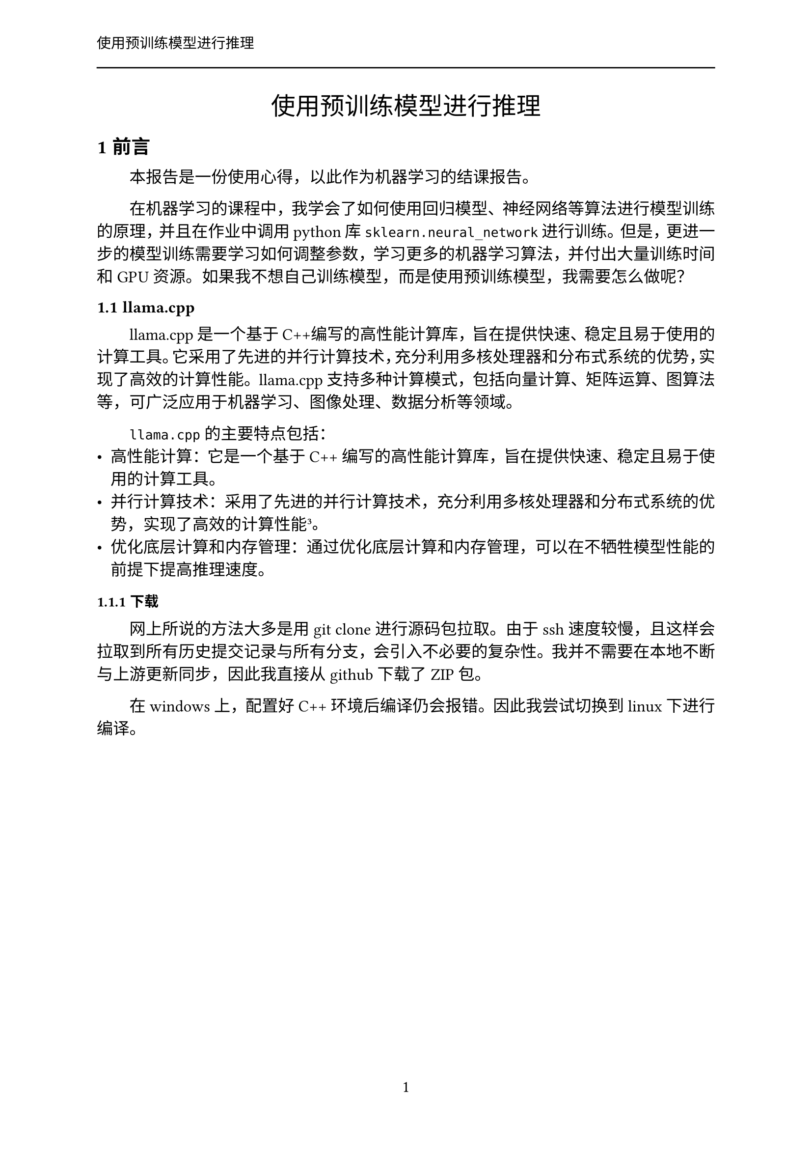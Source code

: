 #let 字号 = (
  初号: 42pt,
  小初: 36pt,
  一号: 26pt,
  小一: 24pt,
  二号: 22pt,
  小二: 18pt,
  三号: 16pt,
  小三: 15pt,
  四号: 14pt,
  中四: 13pt,
  小四: 12pt,
  五号: 10.5pt,
  小五: 9pt,
  六号: 7.5pt,
  小六: 6.5pt,
  七号: 5.5pt,
  小七: 5pt,
)

#let 字体 = (
  仿宋: ("Times New Roman", "FangSong"),
  宋体: ("Times New Roman", "SimSun"),
  黑体: ("Times New Roman", "SimHei"),
  楷体: ("Times New Roman", "KaiTi"),
  代码: ("New Computer Modern Mono", "Times New Roman", "SimSun"),
)

// 中文摘要
#let zh_abstract_page(abstract, keywords: ()) = {
  set heading(level: 1, numbering: none, outlined: false)
  show <_zh_abstract_>: {
    align(center)[
      #text(font: 字体.黑体, size: 字号.小二, "摘要")
    ]
  }
  [= 摘要 <_zh_abstract_>]

  set text(font: 字体.宋体, size: 字号.小四)

  abstract
  par(first-line-indent: 0em)[
    #text(weight: "bold", font: 字体.黑体, size: 字号.小四)[
      关键词：
    ]
    #keywords.join("；")
  ]
}

// 英文摘要
#let en_abstract_page(abstract, keywords: ()) = {
  set heading(level: 1, numbering: none, outlined: false)
  show <_en_abstract_>: {
    align(center)[
      #text(font: 字体.黑体, size: 字号.小二, "Abstract")
    ]
  }
  [= Abstract <_en_abstract_>]

  set text(font: 字体.宋体, size: 字号.小四)

  abstract
  par(first-line-indent: 0em)[
    #text(weight: "bold", font: 字体.黑体, size: 字号.小四)[
      Key Words:
    ]
    #keywords.join("; ")
  ]
}

#let project(
  title: "",
  authors: (),
  abstract_zh: [],
  abstract_en: [],
  keywords_zh: (),
  keywords_en: (),
  body,
) = {
  set document(author: authors, title: title)
  set page(
    numbering: "I",
    number-align: center,
    header: [#text(size: 字号.五号, title)#line(length: 100%)],
  )

  // 两端对齐，段前缩进2字符
  set par(justify: true, first-line-indent: 2em)
  show heading: it => {
    it
    par()[#text(size: 0.5em)[#h(0.0em)]]
  }


  // 正文
  set text(font: 字体.宋体, size: 字号.小四, lang: "zh")

  // heading
  show heading: set text(font: 字体.黑体)
  set heading(numbering: "1.1")

  show heading: it => {
    if it.level == 1 {
      text(font: 字体.黑体, size: 字号.四号, it)
    } else if it.level == 2 {
      text(font: 字体.黑体, size: 字号.小四, it)
    } else if it.level == 3 {
      text(font: 字体.黑体, size: 字号.五号, it)
    }
  }

  // figure(image)
  show figure: it => [
    #set align(center)
    #if not it.has("kind") {
      it
    } else if it.kind == image {
      it.body
      [
        #set text(font: 字体.宋体, size: 字号.五号, weight: "extrabold")
        #h(1em)
        #it.caption
      ]
    } else if it.kind == table or it.kind == code {
      [
        #set text(font: 字体.宋体, size: 字号.五号, weight: "bold")
        #h(1em)
        #it.caption
      ]
      it.body
    }
  ]

  show outline: ol => {
    set par(first-line-indent: 0pt)
    ol
  }

  set page(numbering: "1")

  align(center)[#text(font: 字体.黑体, size: 字号.小二, title)]
  body
}

#show: project.with(
  title: "使用预训练模型进行推理",
  authors: ("absolutex",),
)

= 前言

本报告是一份使用心得，以此作为机器学习的结课报告。

在机器学习的课程中，我学会了如何使用回归模型、神经网络等算法进行模型训练的原理，并且在作业中调用 python 库 `sklearn.neural_network` 进行训练。但是，更进一步的模型训练需要学习如何调整参数，学习更多的机器学习算法，并付出大量训练时间和GPU资源。如果我不想自己训练模型，而是使用预训练模型，我需要怎么做呢？

== llama.cpp

llama.cpp是一个基于C++编写的高性能计算库，旨在提供快速、稳定且易于使用的计算工具。它采用了先进的并行计算技术，充分利用多核处理器和分布式系统的优势，实现了高效的计算性能。llama.cpp支持多种计算模式，包括向量计算、矩阵运算、图算法等，可广泛应用于机器学习、图像处理、数据分析等领域。

`llama.cpp` 的主要特点包括：
- 高性能计算：它是一个基于 C++ 编写的高性能计算库，旨在提供快速、稳定且易于使用的计算工具。
- 并行计算技术：采用了先进的并行计算技术，充分利用多核处理器和分布式系统的优势，实现了高效的计算性能³。
- 优化底层计算和内存管理：通过优化底层计算和内存管理，可以在不牺牲模型性能的前提下提高推理速度。

=== 下载

网上所说的方法大多是用 git clone 进行源码包拉取。由于 ssh 速度较慢，且这样会拉取到所有历史提交记录与所有分支，会引入不必要的复杂性。我并不需要在本地不断与上游更新同步，因此我直接从 github 下载了 ZIP 包。

在 windows 上，配置好 C++ 环境后编译仍会报错。因此我尝试切换到 linux 下进行编译。